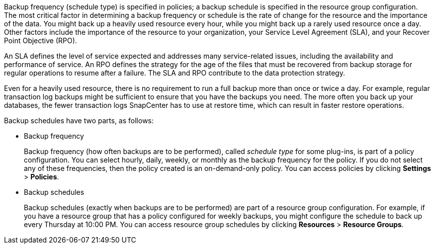 Backup frequency (schedule type) is specified in policies; a backup schedule is specified in the resource group configuration. The most critical factor in determining a backup frequency or schedule is the rate of change for the resource and the importance of the data. You might back up a heavily used resource every hour, while you might back up a rarely used resource once a day. Other factors include the importance of the resource to your organization, your Service Level Agreement (SLA), and your Recover Point Objective (RPO).

An SLA defines the level of service expected and addresses many service-related issues, including the availability and performance of service. An RPO defines the strategy for the age of the files that must be recovered from backup storage for regular operations to resume after a failure. The SLA and RPO contribute to the data protection strategy.

Even for a heavily used resource, there is no requirement to run a full backup more than once or twice a day. For example, regular transaction log backups might be sufficient to ensure that you have the backups you need. The more often you back up your databases, the fewer transaction logs SnapCenter has to use at restore time, which can result in faster restore operations.

Backup schedules have two parts, as follows:

* Backup frequency
+
Backup frequency (how often backups are to be performed), called _schedule type_ for some plug-ins, is part of a policy configuration. You can select hourly, daily, weekly, or monthly as the backup frequency for the policy. If you do not select any of these frequencies, then the policy created is an on-demand-only policy. You can access policies by clicking *Settings* > *Policies*.

* Backup schedules
+
Backup schedules (exactly when backups are to be performed) are part of a resource group configuration. For example, if you have a resource group that has a policy configured for weekly backups, you might configure the schedule to back up every Thursday at 10:00 PM. You can access resource group schedules by clicking *Resources* > *Resource Groups*.
